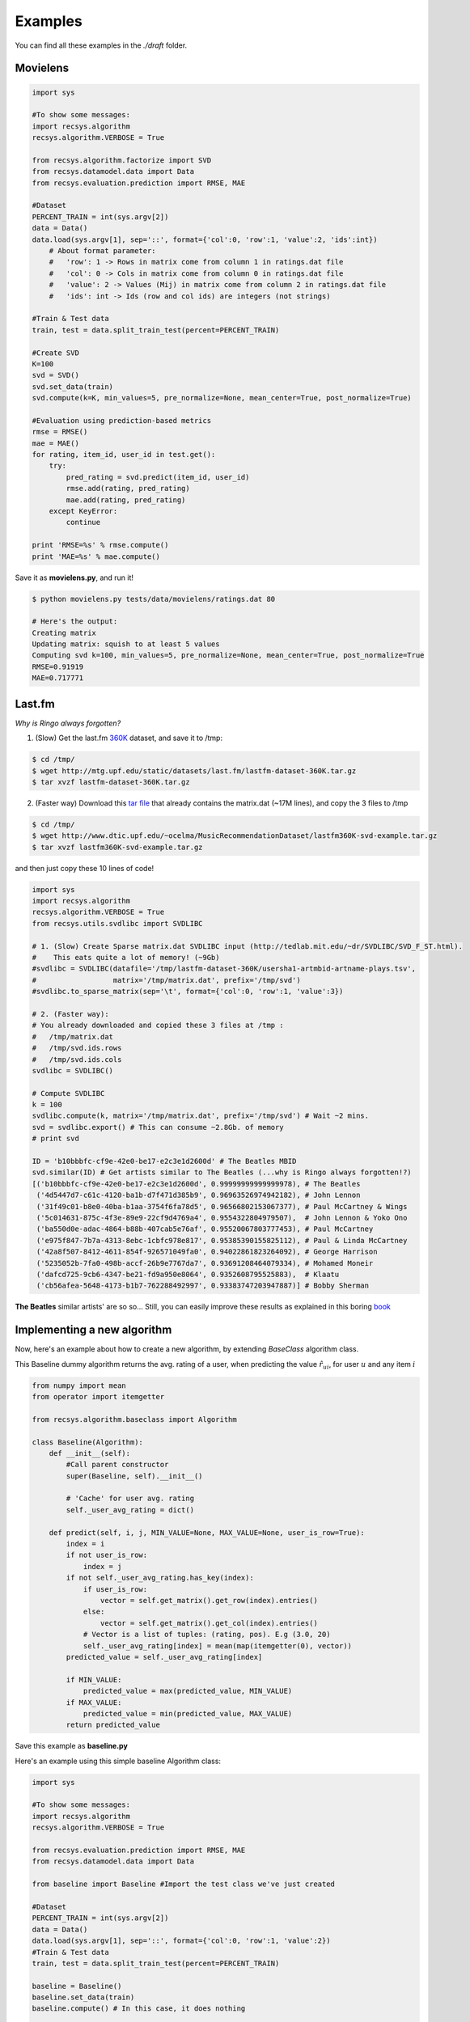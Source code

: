 Examples
========

You can find all these examples in the *./draft* folder.

Movielens
---------

.. code-block:: python

    import sys

    #To show some messages:
    import recsys.algorithm
    recsys.algorithm.VERBOSE = True

    from recsys.algorithm.factorize import SVD
    from recsys.datamodel.data import Data
    from recsys.evaluation.prediction import RMSE, MAE

    #Dataset
    PERCENT_TRAIN = int(sys.argv[2])
    data = Data()
    data.load(sys.argv[1], sep='::', format={'col':0, 'row':1, 'value':2, 'ids':int})
        # About format parameter:
        #   'row': 1 -> Rows in matrix come from column 1 in ratings.dat file
        #   'col': 0 -> Cols in matrix come from column 0 in ratings.dat file
        #   'value': 2 -> Values (Mij) in matrix come from column 2 in ratings.dat file
        #   'ids': int -> Ids (row and col ids) are integers (not strings)

    #Train & Test data
    train, test = data.split_train_test(percent=PERCENT_TRAIN)

    #Create SVD
    K=100
    svd = SVD()
    svd.set_data(train)
    svd.compute(k=K, min_values=5, pre_normalize=None, mean_center=True, post_normalize=True)

    #Evaluation using prediction-based metrics
    rmse = RMSE()
    mae = MAE()
    for rating, item_id, user_id in test.get():
        try:
            pred_rating = svd.predict(item_id, user_id)
            rmse.add(rating, pred_rating)
            mae.add(rating, pred_rating)
        except KeyError:
            continue

    print 'RMSE=%s' % rmse.compute()
    print 'MAE=%s' % mae.compute()

Save it as **movielens.py**, and run it!

.. code-block:: python

    $ python movielens.py tests/data/movielens/ratings.dat 80

    # Here's the output:
    Creating matrix
    Updating matrix: squish to at least 5 values
    Computing svd k=100, min_values=5, pre_normalize=None, mean_center=True, post_normalize=True
    RMSE=0.91919
    MAE=0.717771

Last.fm
-------

*Why is Ringo always forgotten?*

1. (Slow) Get the last.fm `360K`_ dataset, and save it to /tmp:

.. _`360K`: http://mtg.upf.edu/static/datasets/last.fm/lastfm-dataset-360K.tar.gz 

.. code-block:: python

    $ cd /tmp/
    $ wget http://mtg.upf.edu/static/datasets/last.fm/lastfm-dataset-360K.tar.gz
    $ tar xvzf lastfm-dataset-360K.tar.gz 

2. (Faster way) Download this `tar file`_ that already contains the matrix.dat (~17M lines), and copy the 3 files to /tmp

.. _`tar file`: http://csc.media.mit.edu/docs/divisi2/install.html


.. code-block:: python

    $ cd /tmp/
    $ wget http://www.dtic.upf.edu/~ocelma/MusicRecommendationDataset/lastfm360K-svd-example.tar.gz
    $ tar xvzf lastfm360K-svd-example.tar.gz

and then just copy these 10 lines of code!
  
.. code-block:: python

    import sys
    import recsys.algorithm
    recsys.algorithm.VERBOSE = True
    from recsys.utils.svdlibc import SVDLIBC

    # 1. (Slow) Create Sparse matrix.dat SVDLIBC input (http://tedlab.mit.edu/~dr/SVDLIBC/SVD_F_ST.html). 
    #    This eats quite a lot of memory! (~9Gb)
    #svdlibc = SVDLIBC(datafile='/tmp/lastfm-dataset-360K/usersha1-artmbid-artname-plays.tsv', 
    #                  matrix='/tmp/matrix.dat', prefix='/tmp/svd')
    #svdlibc.to_sparse_matrix(sep='\t', format={'col':0, 'row':1, 'value':3})

    # 2. (Faster way): 
    # You already downloaded and copied these 3 files at /tmp :
    #   /tmp/matrix.dat
    #   /tmp/svd.ids.rows
    #   /tmp/svd.ids.cols
    svdlibc = SVDLIBC()

    # Compute SVDLIBC
    k = 100
    svdlibc.compute(k, matrix='/tmp/matrix.dat', prefix='/tmp/svd') # Wait ~2 mins.
    svd = svdlibc.export() # This can consume ~2.8Gb. of memory
    # print svd

    ID = 'b10bbbfc-cf9e-42e0-be17-e2c3e1d2600d' # The Beatles MBID
    svd.similar(ID) # Get artists similar to The Beatles (...why is Ringo always forgotten!?)
    [('b10bbbfc-cf9e-42e0-be17-e2c3e1d2600d', 0.99999999999999978), # The Beatles
     ('4d5447d7-c61c-4120-ba1b-d7f471d385b9', 0.96963526974942182), # John Lennon
     ('31f49c01-b8e0-40ba-b1aa-3754f6fa78d5', 0.96566802153067377), # Paul McCartney & Wings
     ('5c014631-875c-4f3e-89e9-22cf9d4769a4', 0.9554322804979507),  # John Lennon & Yoko Ono
     ('ba550d0e-adac-4864-b88b-407cab5e76af', 0.95520067803777453), # Paul McCartney
     ('e975f847-7b7a-4313-8ebc-1cbfc978e817', 0.95385390155825112), # Paul & Linda McCartney
     ('42a8f507-8412-4611-854f-926571049fa0', 0.94022861823264092), # George Harrison
     ('5235052b-7fa0-498b-accf-26b9e7767da7', 0.93691208464079334), # Mohamed Moneir
     ('dafcd725-9cb6-4347-be21-fd9a950e8064', 0.9352608795525883),  # Klaatu
     ('cb56afea-5648-4173-b1b7-762288492997', 0.93383747203947887)] # Bobby Sherman

**The Beatles** similar artists' are so so... Still, you can easily improve these results as explained in this boring `book`_

.. _`book`: http://ocelma.net/MusicRecommendationBook/index.html

Implementing a new algorithm
-----------------------------

Now, here's an example about how to create a new algorithm, by extending *BaseClass* algorithm class.

This Baseline dummy algorithm returns the avg. rating of a user, when predicting the value :math:`\hat{r}_{ui}`, for user :math:`u` and any item :math:`i`

.. code-block:: python

    from numpy import mean
    from operator import itemgetter

    from recsys.algorithm.baseclass import Algorithm

    class Baseline(Algorithm):
        def __init__(self):
            #Call parent constructor
            super(Baseline, self).__init__()

            # 'Cache' for user avg. rating
            self._user_avg_rating = dict()

        def predict(self, i, j, MIN_VALUE=None, MAX_VALUE=None, user_is_row=True):
            index = i
            if not user_is_row:
                index = j
            if not self._user_avg_rating.has_key(index):
                if user_is_row:
                    vector = self.get_matrix().get_row(index).entries()
                else:
                    vector = self.get_matrix().get_col(index).entries()
                # Vector is a list of tuples: (rating, pos). E.g (3.0, 20)
                self._user_avg_rating[index] = mean(map(itemgetter(0), vector))
            predicted_value = self._user_avg_rating[index]

            if MIN_VALUE:
                predicted_value = max(predicted_value, MIN_VALUE)
            if MAX_VALUE:
                predicted_value = min(predicted_value, MAX_VALUE)
            return predicted_value

Save this example as **baseline.py**

Here's an example using this simple baseline Algorithm class:

.. code-block:: python

    import sys

    #To show some messages:
    import recsys.algorithm
    recsys.algorithm.VERBOSE = True

    from recsys.evaluation.prediction import RMSE, MAE
    from recsys.datamodel.data import Data

    from baseline import Baseline #Import the test class we've just created

    #Dataset
    PERCENT_TRAIN = int(sys.argv[2])
    data = Data()
    data.load(sys.argv[1], sep='::', format={'col':0, 'row':1, 'value':2})
    #Train & Test data
    train, test = data.split_train_test(percent=PERCENT_TRAIN)

    baseline = Baseline()
    baseline.set_data(train)
    baseline.compute() # In this case, it does nothing

    # Evaluate
    rmse = RMSE()
    mae = MAE()
    for rating, item_id, user_id in test.get():
        try:
            pred_rating = baseline.predict(item_id, user_id, user_is_row=False)
            rmse.add(rating, pred_rating)
            mae.add(rating, pred_rating)
        except KeyError:
            continue

    print 'RMSE=%s' % rmse.compute()
    print 'MAE=%s' % mae.compute()

Save this example as **test_baseline.py**

And run it:

.. code-block:: python

    $ python test_baseline.py tests/data/movielens/ratings.dat 80

    # Here's the output:
    Loading dataset tests/data/movielens/ratings.dat
    Creating matrix
    RMSE=1.033579
    MAE=0.827535

